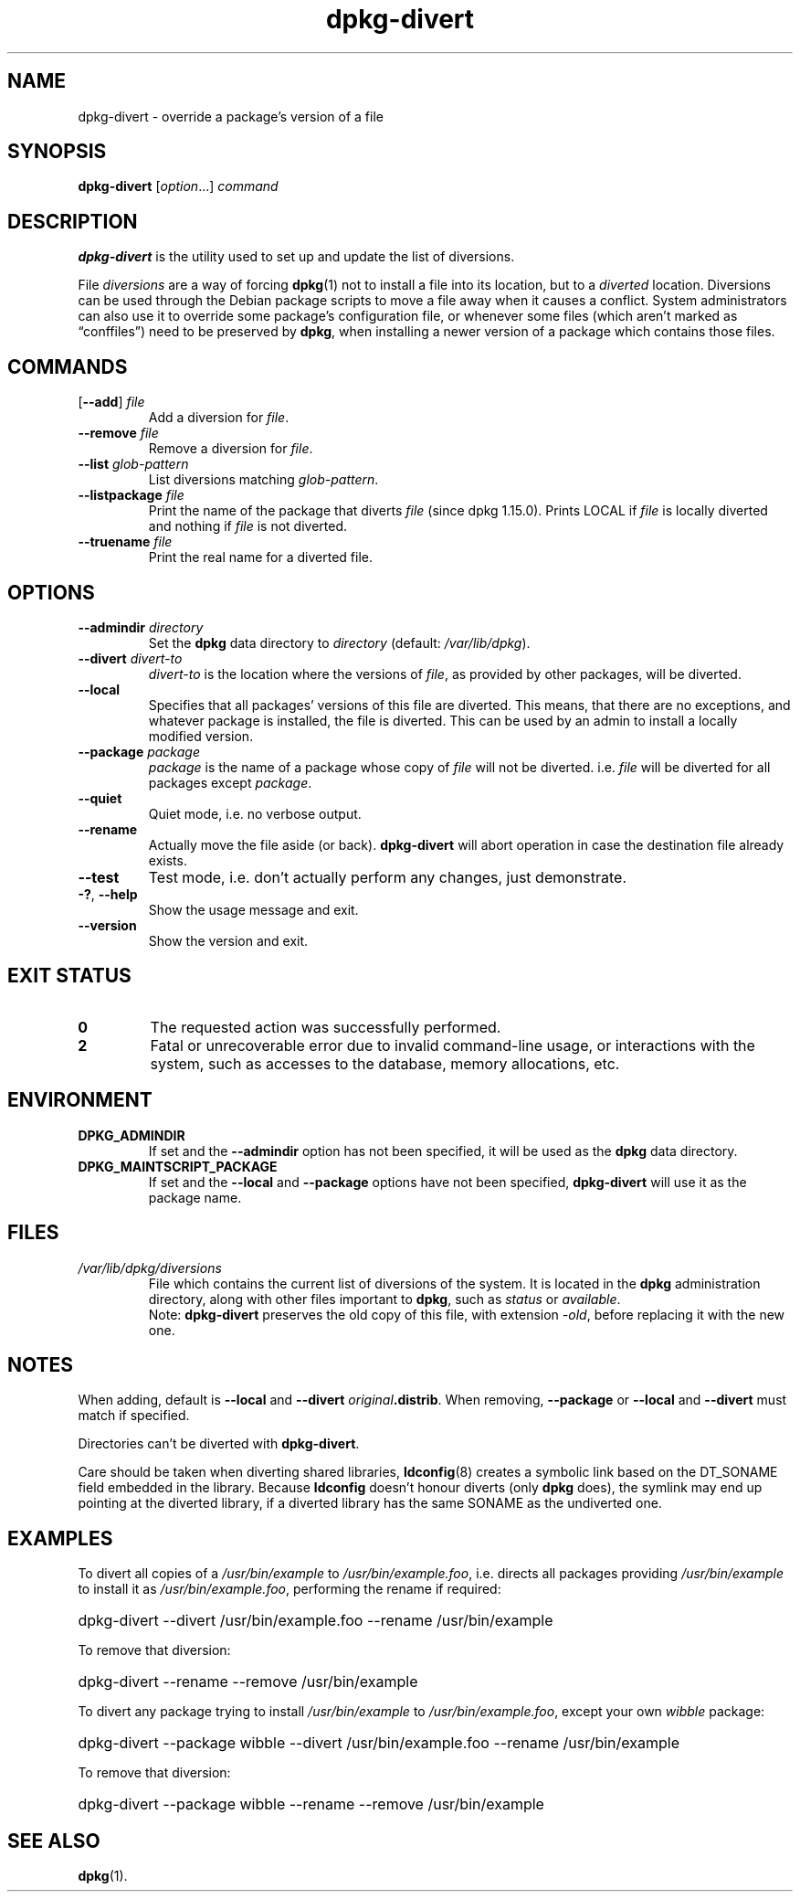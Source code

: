 .\" dpkg manual page - dpkg-divert(1)
.\"
.\" Copyright © 1995 Ian Jackson <ijackson@chiark.greenend.org.uk>
.\" Copyright © 1999 Wichert Akkerman <wakkerma@debian.org>
.\" Copyright © 2004 Scott James Remnant <keybuk@debian.org>
.\" Copyright © 2007-2013, 2015 Guillem Jover <guillem@debian.org>
.\"
.\" This is free software; you can redistribute it and/or modify
.\" it under the terms of the GNU General Public License as published by
.\" the Free Software Foundation; either version 2 of the License, or
.\" (at your option) any later version.
.\"
.\" This is distributed in the hope that it will be useful,
.\" but WITHOUT ANY WARRANTY; without even the implied warranty of
.\" MERCHANTABILITY or FITNESS FOR A PARTICULAR PURPOSE.  See the
.\" GNU General Public License for more details.
.\"
.\" You should have received a copy of the GNU General Public License
.\" along with this program.  If not, see <https://www.gnu.org/licenses/>.
.
.TH dpkg\-divert 1 "2011-08-14" "Debian Project" "dpkg utilities"
.SH NAME
dpkg\-divert \- override a package's version of a file
.
.SH SYNOPSIS
.B dpkg\-divert
.RI [ option ...]
.I command
.
.SH DESCRIPTION
.B dpkg\-divert
is the utility used to set up and update the list of diversions.
.PP
File \fIdiversions\fP are a way of forcing
.BR dpkg (1)
not to install a file into its
location, but to a \fIdiverted\fP location. Diversions can be used through the
Debian package scripts to move a file away when it causes a conflict. System
administrators can also use it to override some package's configuration file,
or whenever some files (which aren't marked as \(lqconffiles\(rq) need to be
preserved by \fBdpkg\fP, when installing a newer version of a package which
contains those files.
.sp
.SH COMMANDS
.TP
.RB [ \-\-add "] \fIfile\fP"
Add a diversion for \fIfile\fP.
.TP
.BI \-\-remove " file"
Remove a diversion for \fIfile\fP.
.TP
.BI \-\-list " glob-pattern"
List diversions matching \fIglob-pattern\fP.
.TP
.BI \-\-listpackage " file"
Print the name of the package that diverts \fIfile\fP (since dpkg 1.15.0).
Prints LOCAL if
\fIfile\fP is locally diverted and nothing if \fIfile\fP is not diverted.
.TP
.BI \-\-truename " file"
Print the real name for a diverted file.
.
.SH OPTIONS
.TP
.BI \-\-admindir " directory"
Set the \fBdpkg\fP data directory to \fIdirectory\fP (default:
\fI/var/lib/dpkg\fP).
.TP
.BI \-\-divert " divert-to"
\fIdivert-to\fP is the location where the versions of \fIfile\fP, as
provided by other packages, will be diverted.
.TP
.B \-\-local
Specifies that all packages' versions of this file are diverted.
This means, that there are no exceptions, and whatever package is installed,
the file is diverted. This can be used by an admin to install a locally
modified version.
.TP
.BI \-\-package " package"
\fIpackage\fP is the name of a package whose copy of \fIfile\fP will not
be diverted. i.e. \fIfile\fP will be diverted for all packages except
\fIpackage\fP.
.TP
.B \-\-quiet
Quiet mode, i.e. no verbose output.
.TP
.B \-\-rename
Actually move the file aside (or back). \fBdpkg\-divert\fP will abort operation
in case the destination file already exists.
.TP
.B \-\-test
Test mode, i.e. don't actually perform any changes, just demonstrate.
.TP
.BR \-? ", " \-\-help
Show the usage message and exit.
.TP
.B \-\-version
Show the version and exit.
.
.SH EXIT STATUS
.TP
.B 0
The requested action was successfully performed.
.TP
.B 2
Fatal or unrecoverable error due to invalid command-line usage, or
interactions with the system, such as accesses to the database,
memory allocations, etc.
.
.SH ENVIRONMENT
.TP
.B DPKG_ADMINDIR
If set and the \fB\-\-admindir\fP option has not been specified, it will
be used as the \fBdpkg\fP data directory.
.TP
.B DPKG_MAINTSCRIPT_PACKAGE
If set and the \fB\-\-local\fP and \fB\-\-package\fP options have not been
specified, \fBdpkg\-divert\fP will use it as the package name.
.
.SH FILES
.TP
.I /var/lib/dpkg/diversions
File which contains the current list of diversions of the system. It is
located in the \fBdpkg\fP administration directory, along with other files
important to \fBdpkg\fP, such as \fIstatus\fP or \fIavailable\fP.
.br
Note: \fBdpkg\-divert\fP preserves the old copy of this file, with extension
\fI\-old\fP, before replacing it with the new one.
.
.SH NOTES
When adding, default is \fB\-\-local\fP and \fB\-\-divert\fP
\fIoriginal\fP\fB.distrib\fP. When removing, \fB\-\-package\fP or
\fB\-\-local\fP and \fB\-\-divert\fP must match if specified.

Directories can't be diverted with \fBdpkg\-divert\fP.

Care should be taken when diverting shared libraries, \fBldconfig\fP(8)
creates a symbolic link based on the DT_SONAME field embedded in the library.
Because \fBldconfig\fP doesn't honour diverts (only \fBdpkg\fP does),
the symlink may end up pointing at the diverted library, if a diverted
library has the same SONAME as the undiverted one.
.
.SH EXAMPLES
To divert all copies of a \fI/usr/bin/example\fR to \fI/usr/bin/example.foo\fR,
i.e. directs all packages providing \fI/usr/bin/example\fR to install it as
\fI/usr/bin/example.foo\fR, performing the rename if required:
.HP
dpkg\-divert \-\-divert /usr/bin/example.foo \-\-rename /usr/bin/example
.PP
To remove that diversion:
.HP
dpkg\-divert \-\-rename \-\-remove /usr/bin/example

.PP
To divert any package trying to install \fI/usr/bin/example\fR to
\fI/usr/bin/example.foo\fR, except your own \fIwibble\fR package:
.HP
dpkg\-divert \-\-package wibble \-\-divert /usr/bin/example.foo \-\-rename /usr/bin/example
.PP
To remove that diversion:
.HP
dpkg\-divert \-\-package wibble \-\-rename \-\-remove /usr/bin/example
.
.SH SEE ALSO
.BR dpkg (1).
